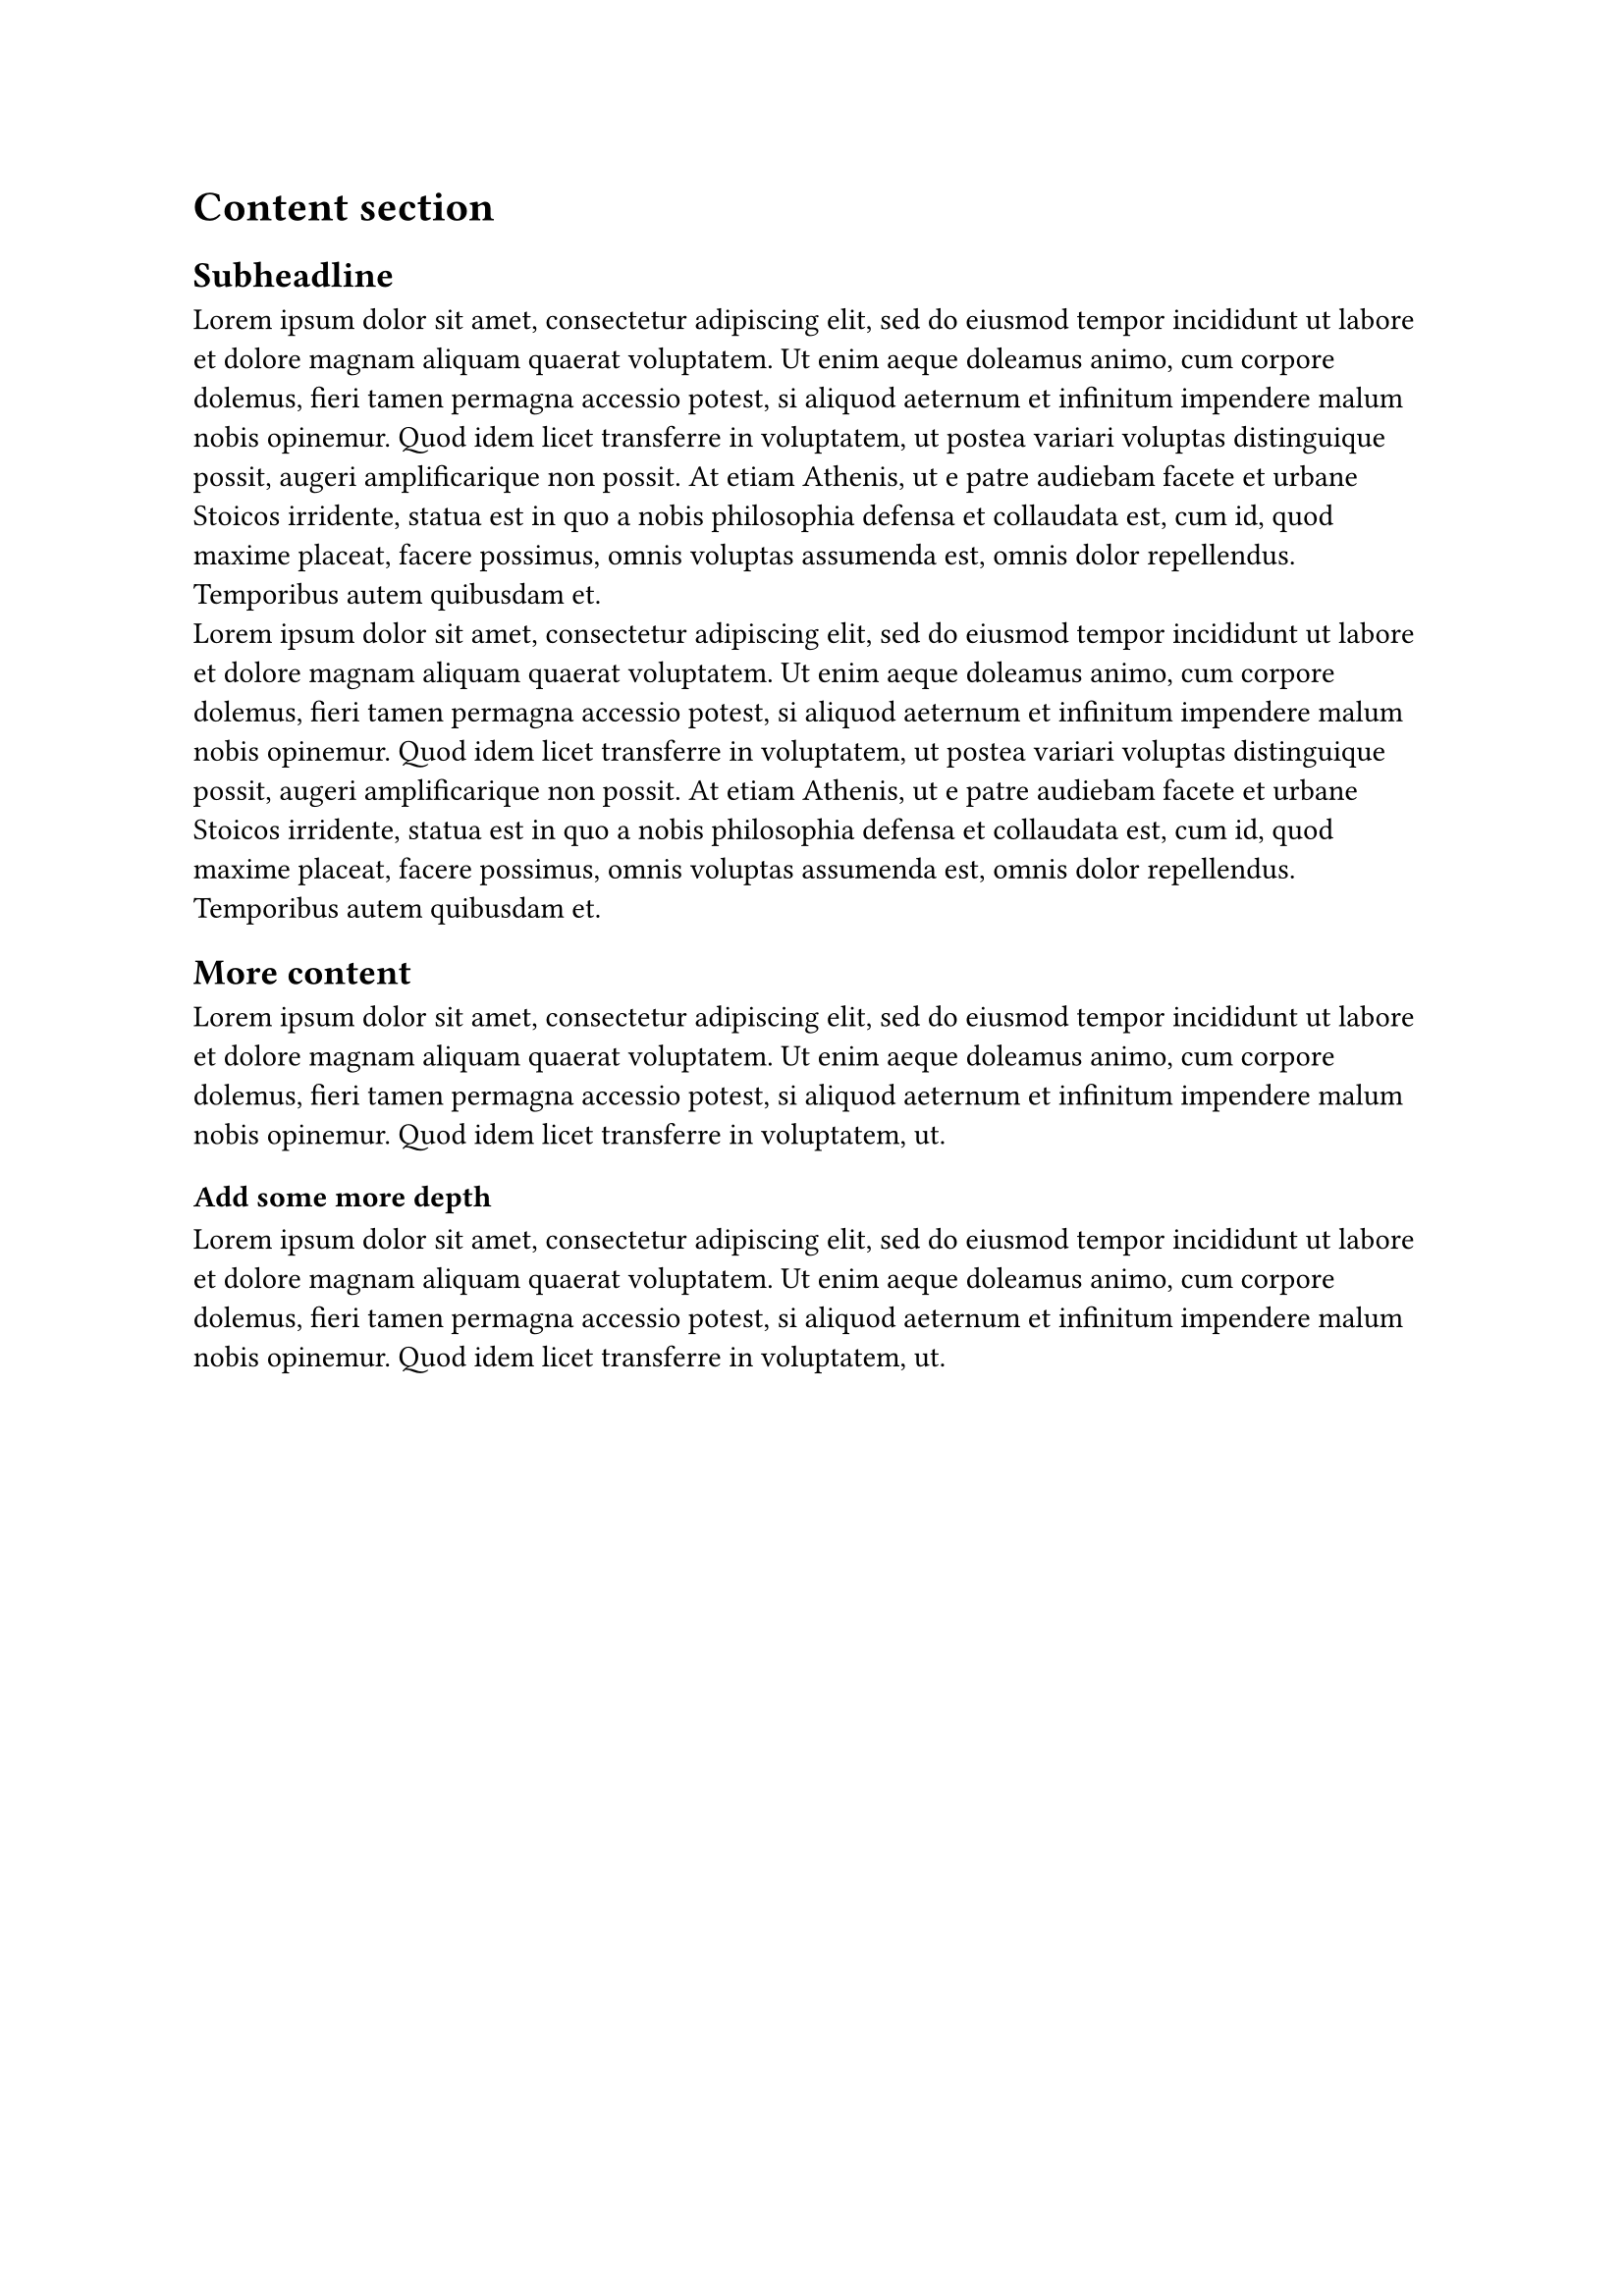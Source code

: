 = Content section
== Subheadline
#lorem(100) \
#lorem(100)

== More content
#lorem(50)
=== Add some more depth
#lorem(50)
